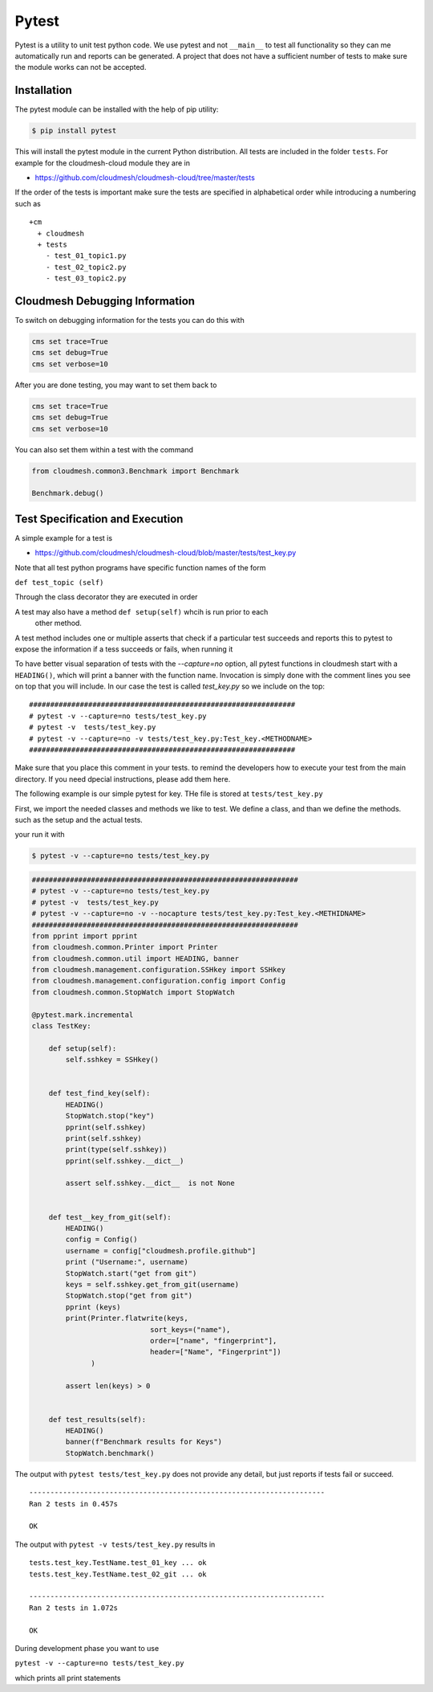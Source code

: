 Pytest
======

Pytest is a utility to unit test python code. We use pytest and not
``__main__`` to test all functionality so they can me automatically run and
reports can be generated. A project that does not have a sufficient
number of tests to make sure the module works can not be accepted.

Installation
------------

The pytest module can be installed with the help of pip utility:

.. code:: bash

    $ pip install pytest

This will install the pytest module in the current Python distribution.
All tests are included in the folder ``tests``. For example for the
cloudmesh-cloud module they are in

-  https://github.com/cloudmesh/cloudmesh-cloud/tree/master/tests

If the order of the tests is important make sure the tests are specified in
alphabetical order while introducing a numbering such as

::

    +cm
      + cloudmesh
      + tests
        - test_01_topic1.py
        - test_02_topic2.py
        - test_03_topic2.py


Cloudmesh Debugging Information
-------------------------------

To switch on debugging information for the tests you can do this with

.. code:: bash

    cms set trace=True
    cms set debug=True
    cms set verbose=10

After you are done testing, you may want to set them back to

.. code:: bash

    cms set trace=True
    cms set debug=True
    cms set verbose=10

You can also set them within a test with the command

.. code:: python

    from cloudmesh.common3.Benchmark import Benchmark

    Benchmark.debug()


Test Specification and Execution
--------------------------------

A simple example for a test is

-  https://github.com/cloudmesh/cloudmesh-cloud/blob/master/tests/test_key.py

Note that all test python programs have specific function names of the
form

``def test_topic (self)``

Through the class decorator they are executed in order

A test may also have a method ``def setup(self)`` whcih is run prior to each
 other method.

A test method includes one or multiple asserts that check if a particular test
succeeds and reports this to pytest to expose the information if a tess
succeeds or fails, when running it

To have better visual separation of tests with the `--capture=no` option, all
pytest functions in cloudmesh start with a ``HEADING()``, which will print a
banner with the function name. Invocation is simply done with the comment
lines you see on top that you will include. In our case the test is called
`test_key.py` so we include on the top::

    ###############################################################
    # pytest -v --capture=no tests/test_key.py
    # pytest -v  tests/test_key.py
    # pytest -v --capture=no -v tests/test_key.py:Test_key.<METHODNAME>
    ###############################################################

Make sure that you place this comment in your tests. to remind the
developers how to execute your test from the main directory. If you need
dpecial instructions, please add them here.


The following example is our simple pytest for key. THe file is stored at
``tests/test_key.py``

First, we import the needed classes and methods we like to test. We
define a class, and than we define the methods. such as the setup and
the actual tests.

your run it with

.. code:: bash

    $ pytest -v --capture=no tests/test_key.py

.. code:: python

    ###############################################################
    # pytest -v --capture=no tests/test_key.py
    # pytest -v  tests/test_key.py
    # pytest -v --capture=no -v --nocapture tests/test_key.py:Test_key.<METHIDNAME>
    ###############################################################
    from pprint import pprint
    from cloudmesh.common.Printer import Printer
    from cloudmesh.common.util import HEADING, banner
    from cloudmesh.management.configuration.SSHkey import SSHkey
    from cloudmesh.management.configuration.config import Config
    from cloudmesh.common.StopWatch import StopWatch

    @pytest.mark.incremental
    class TestKey:

        def setup(self):
            self.sshkey = SSHkey()


        def test_find_key(self):
            HEADING()
            StopWatch.stop("key")
            pprint(self.sshkey)
            print(self.sshkey)
            print(type(self.sshkey))
            pprint(self.sshkey.__dict__)

            assert self.sshkey.__dict__  is not None


        def test__key_from_git(self):
            HEADING()
            config = Config()
            username = config["cloudmesh.profile.github"]
            print ("Username:", username)
            StopWatch.start("get from git")
            keys = self.sshkey.get_from_git(username)
            StopWatch.stop("get from git")
            pprint (keys)
            print(Printer.flatwrite(keys,
                                sort_keys=("name"),
                                order=["name", "fingerprint"],
                                header=["Name", "Fingerprint"])
                  )

            assert len(keys) > 0
            
        
        def test_results(self):
            HEADING()
            banner(f"Benchmark results for Keys")
            StopWatch.benchmark()

The output with ``pytest tests/test_key.py`` does not provide any
detail, but just reports if tests fail or succeed.

::

    ----------------------------------------------------------------------
    Ran 2 tests in 0.457s

    OK

The output with ``pytest -v tests/test_key.py`` results in

::

    tests.test_key.TestName.test_01_key ... ok
    tests.test_key.TestName.test_02_git ... ok

    ----------------------------------------------------------------------
    Ran 2 tests in 1.072s

    OK

During development phase you want to use

``pytest -v --capture=no tests/test_key.py``

which prints all print statements
